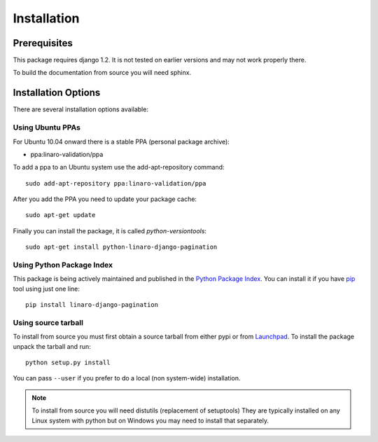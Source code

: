 .. _installation:

Installation
============

Prerequisites
^^^^^^^^^^^^^

This package requires django 1.2. It is not tested on earlier versions and may
not work properly there.

To build the documentation from source you will need sphinx.

Installation Options
^^^^^^^^^^^^^^^^^^^^

There are several installation options available:

Using Ubuntu PPAs
-----------------

For Ubuntu 10.04 onward there is a stable PPA (personal package archive):

* ppa:linaro-validation/ppa

To add a ppa to an Ubuntu system use the add-apt-repository command::

    sudo add-apt-repository ppa:linaro-validation/ppa

After you add the PPA you need to update your package cache::

    sudo apt-get update

Finally you can install the package, it is called `python-versiontools`::

    sudo apt-get install python-linaro-django-pagination


Using Python Package Index
--------------------------

This package is being actively maintained and published in the `Python Package
Index <http://http://pypi.python.org>`_. You can install it if you have `pip
<http://pip.openplans.org/>`_ tool using just one line::

    pip install linaro-django-pagination


Using source tarball
--------------------

To install from source you must first obtain a source tarball from either pypi
or from `Launchpad <http://launchpad.net/>`_. To install the package unpack the
tarball and run::

    python setup.py install

You can pass ``--user`` if you prefer to do a local (non system-wide) installation.

..  note:: 

    To install from source you will need distutils (replacement of setuptools)
    They are typically installed on any Linux system with python but on Windows
    you may need to install that separately.
